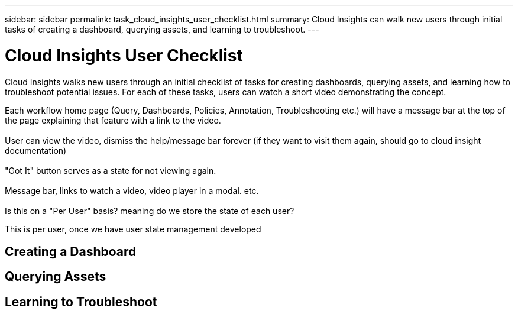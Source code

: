 ---
sidebar: sidebar
permalink: task_cloud_insights_user_checklist.html
summary: Cloud Insights can walk new users through initial tasks of creating a dashboard, querying assets, and learning to troubleshoot. 
---

= Cloud Insights User Checklist

:toc: macro
:hardbreaks:
:toclevels: 2
:nofooter:
:icons: font
:linkattrs:
:imagesdir: ./media/
:keywords: onboarding, getting started, new user

[.lead]
Cloud Insights walks new users through an initial checklist of tasks for creating dashboards, querying assets, and learning how to troubleshoot potential issues. For each of these tasks, users can watch a short video demonstrating the concept. 

Each workflow home page (Query, Dashboards, Policies, Annotation, Troubleshooting etc.) will have a message bar at the top of the page explaining that feature with a link to the video.  
  
User can view the video, dismiss the help/message bar forever (if they want to visit them again, should go to cloud insight documentation) 
  
"Got It" button serves as a state for not viewing again.  
  
Message bar, links to watch a video, video player in a modal. etc. 
  
Is this on a "Per User" basis? meaning do we store the state of each user? 

This is per user, once we have user state management developed


toc::[]

== Creating a Dashboard


== Querying Assets


== Learning to Troubleshoot

